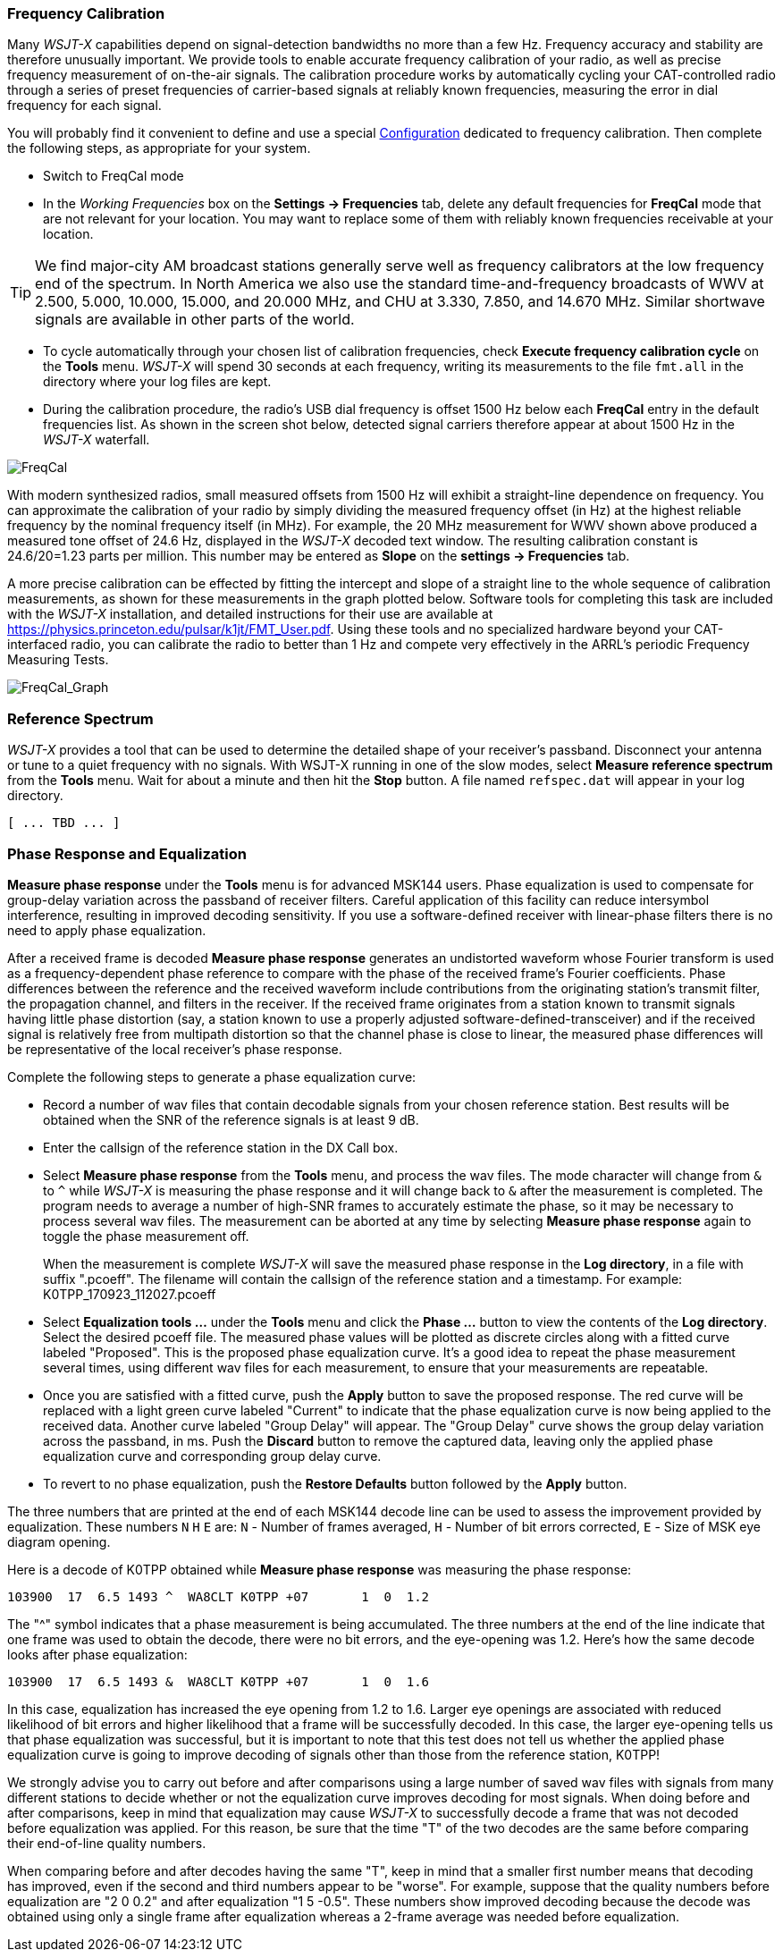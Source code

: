 === Frequency Calibration

Many _WSJT-X_ capabilities depend on signal-detection bandwidths no
more than a few Hz.  Frequency accuracy and stability are therefore
unusually important.  We provide tools to enable accurate frequency
calibration of your radio, as well as precise frequency measurement of
on-the-air signals.  The calibration procedure works by automatically
cycling your CAT-controlled radio through a series of preset
frequencies of carrier-based signals at reliably known frequencies,
measuring the error in dial frequency for each signal.

You will probably find it convenient to define and use a special
<<CONFIG-MENU,Configuration>> dedicated to frequency calibration.
Then complete the following steps, as appropriate for your system.

- Switch to FreqCal mode

- In the _Working Frequencies_ box on the *Settings -> Frequencies*
tab, delete any default frequencies for *FreqCal* mode that are not
relevant for your location.  You may want to replace some of them with
reliably known frequencies receivable at your location.

TIP: We find major-city AM broadcast stations generally serve well as
frequency calibrators at the low frequency end of the spectrum.  In
North America we also use the standard time-and-frequency broadcasts
of WWV at 2.500, 5.000, 10.000, 15.000, and 20.000 MHz, and CHU at
3.330, 7.850, and 14.670 MHz.  Similar shortwave signals are available
in other parts of the world.

- To cycle automatically through your chosen list of calibration
frequencies, check *Execute frequency calibration cycle* on the
*Tools* menu.  _WSJT-X_ will spend 30 seconds at each frequency,
writing its measurements to the file `fmt.all` in the directory
where your log files are kept.

- During the calibration procedure, the radio's USB dial frequency is
offset 1500 Hz below each *FreqCal* entry in the default frequencies
list.  As shown in the screen shot below, detected signal carriers
therefore appear at about 1500 Hz in the _WSJT-X_ waterfall.

image::FreqCal.png[align="left",alt="FreqCal"]

With modern synthesized radios, small measured offsets from 1500 Hz
will exhibit a straight-line dependence on frequency.  You can
approximate the calibration of your radio by simply dividing the
measured frequency offset (in Hz) at the highest reliable frequency by
the nominal frequency itself (in MHz).  For example, the 20 MHz
measurement for WWV shown above produced a measured tone offset of
24.6 Hz, displayed in the _WSJT-X_ decoded text window.  The resulting
calibration constant is 24.6/20=1.23 parts per million.  This number
may be entered as *Slope* on the *settings -> Frequencies* tab.

A more precise calibration can be effected by fitting the intercept
and slope of a straight line to the whole sequence of calibration
measurements, as shown for these measurements in the graph plotted
below.  Software tools for completing this task are included with the
_WSJT-X_ installation, and detailed instructions for their use are
available at https://physics.princeton.edu/pulsar/k1jt/FMT_User.pdf.
Using these tools and no specialized hardware beyond your
CAT-interfaced radio, you can calibrate the radio to better than 1 Hz
and compete very effectively in the ARRL's periodic Frequency
Measuring Tests.

image::FreqCal_Graph.png[align="left",alt="FreqCal_Graph"]

=== Reference Spectrum

_WSJT-X_ provides a tool that can be used to determine the detailed
shape of your receiver's passband.  Disconnect your antenna or tune to
a quiet frequency with no signals.  With WSJT-X running in one of the
slow modes, select *Measure reference spectrum* from the *Tools* menu.
Wait for about a minute and then hit the *Stop* button.  A file named
`refspec.dat` will appear in your log directory.  

 [ ... TBD ... ]

=== Phase Response and Equalization

*Measure phase response* under the *Tools* menu is for advanced MSK144
users. Phase equalization is used to compensate for group-delay
variation across the passband of receiver filters. Careful application
of this facility can reduce intersymbol interference, resulting in
improved decoding sensitivity.  If you use a software-defined receiver
with linear-phase filters there is no need to apply phase
equalization.

After a received frame is decoded *Measure phase response* generates
an undistorted waveform whose Fourier transform is used as a
frequency-dependent phase reference to compare with the phase of the
received frame's Fourier coefficients.  Phase differences between the
reference and the received waveform include contributions from the
originating station's transmit filter, the propagation channel, and
filters in the receiver. If the received frame originates from a
station known to transmit signals having little phase distortion (say,
a station known to use a properly adjusted
software-defined-transceiver) and if the received signal is relatively
free from multipath distortion so that the channel phase is close to
linear, the measured phase differences will be representative of the
local receiver's phase response.

Complete the following steps to generate a phase equalization curve:

- Record a number of wav files that contain decodable signals from
your chosen reference station. Best results will be obtained when the
SNR of the reference signals is at least 9 dB.

- Enter the callsign of the reference station in the DX Call box.

- Select *Measure phase response* from the *Tools* menu, and process
the wav files. The mode character will change from `&` to `^` while
_WSJT-X_ is measuring the phase response and it will change back to
`&` after the measurement is completed. The program needs to average a
number of high-SNR frames to accurately estimate the phase, so it may
be necessary to process several wav files. The measurement can be
aborted at any time by selecting *Measure phase response* again to
toggle the phase measurement off.

+

When the measurement is complete _WSJT-X_ will save the measured
phase response in the *Log directory*, in a file with suffix
".pcoeff". The filename will contain the callsign of the reference
station and a timestamp.  For example: K0TPP_170923_112027.pcoeff

- Select *Equalization tools ...* under the *Tools* menu and click the
*Phase ...* button to view the contents of the *Log directory*. Select
the desired pcoeff file. The measured phase values will be plotted as
discrete circles along with a fitted curve labeled "Proposed". This is
the proposed phase equalization curve. It's a good idea to repeat the
phase measurement several times, using different wav files for each
measurement, to ensure that your measurements are repeatable.

- Once you are satisfied with a fitted curve, push the *Apply* button
to save the proposed response. The red curve will be replaced with a
light green curve labeled "Current" to indicate that the phase
equalization curve is now being applied to the received data. Another
curve labeled "Group Delay" will appear. The "Group Delay" curve shows
the group delay variation across the passband, in ms. Push the
*Discard* button to remove the captured data, leaving only the applied
phase equalization curve and corresponding group delay curve.

- To revert to no phase equalization, push the *Restore Defaults*
button followed by the *Apply* button.

The three numbers that are printed at the end of each MSK144 decode line
can be used to assess the improvement provided by equalization. These numbers
`N` `H` `E` are:
 `N` - Number of frames averaged,
 `H` - Number of bit errors corrected,
 `E` - Size of MSK eye diagram opening. 

Here is a decode of K0TPP obtained while *Measure phase response* was measuring
the phase response:

  103900  17  6.5 1493 ^  WA8CLT K0TPP +07       1  0  1.2

The "^" symbol indicates that a phase measurement is being accumulated. The 
three numbers at the end of the line indicate that one frame was
used to obtain the decode, there were no bit errors, and the 
eye-opening was 1.2. Here's how the same decode looks after phase equalization:

  103900  17  6.5 1493 &  WA8CLT K0TPP +07       1  0  1.6

In this case, equalization has increased the eye opening from 1.2 to 1.6.
Larger eye openings are associated with reduced likelihood of bit errors and
higher likelihood that a frame will be successfully decoded. 
In this case, the larger eye-opening 
tells us that phase equalization was successful, but it is important to note
that this test does not tell us whether the applied phase equalization curve
is going to improve decoding of signals other than those from the reference 
station, K0TPP! 

We strongly advise you to carry out before and after comparisons 
using a large number of saved wav files with signals from many different 
stations to decide whether or not the equalization curve improves decoding for most 
signals. When doing before and after comparisons, keep in mind that 
equalization may cause _WSJT-X_ to successfully decode a frame 
that was not decoded before equalization was applied.  
For this reason, be sure that the time "T" of
the two decodes are the same before comparing their end-of-line quality numbers.

When comparing before and after decodes having the same "T", keep in mind
that a smaller first number means that decoding has improved, even if the 
second and third numbers appear to be "worse". For example, suppose that the quality
numbers before equalization are "2 0  0.2" and after equalization 
"1 5 -0.5". These numbers show improved decoding because 
the decode was obtained using only a single
frame after equalization whereas a 2-frame average was needed before equalization.

